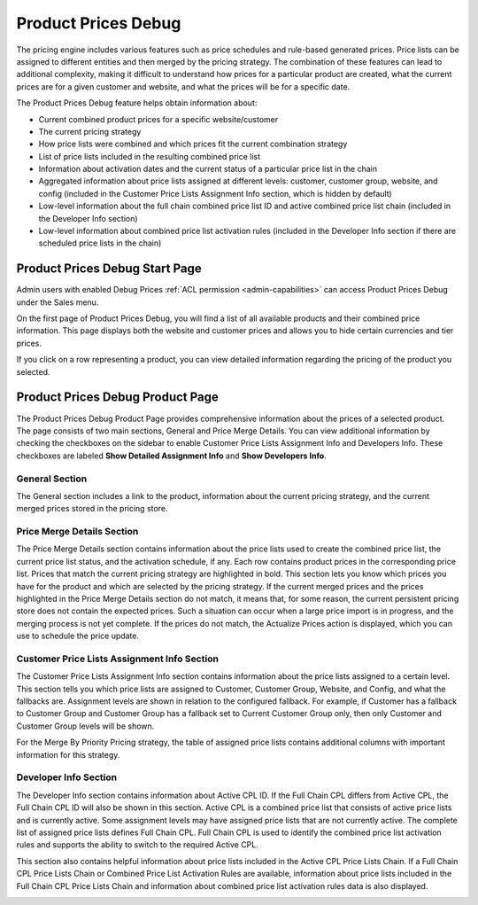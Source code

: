 .. _user-guide-sales-product-prices-debug:

Product Prices Debug
====================

The pricing engine includes various features such as price schedules and rule-based generated prices. Price lists can be assigned to different entities and then merged by the pricing strategy. The combination of these features can lead to additional complexity, making it difficult to understand how prices for a particular product are created, what the current prices are for a given customer and website, and what the prices will be for a specific date.

The Product Prices Debug feature helps obtain information about:

- Current combined product prices for a specific website/customer
- The current pricing strategy
- How price lists were combined and which prices fit the current combination strategy
- List of price lists included in the resulting combined price list
- Information about activation dates and the current status of a particular price list in the chain
- Aggregated information about price lists assigned at different levels: customer, customer group, website, and config (included in the Customer Price Lists Assignment Info section, which is hidden by default)
- Low-level information about the full chain combined price list ID and active combined price list chain (included in the Developer Info section)
- Low-level information about combined price list activation rules (included in the Developer Info section if there are scheduled price lists in the chain)

Product Prices Debug Start Page
-------------------------------

Admin users with enabled Debug Prices :ref:`ACL permission <admin-capabilities>` can access Product Prices Debug under the Sales menu.

.. image:: /user/img/sales/prices-debug/prices-debug-ACL.png
   :alt: Illustration of the permission that enables Pricing Debug Menu

On the first page of Product Prices Debug, you will find a list of all available products and their combined price information. This page displays both the website and customer prices and allows you to hide certain currencies and tier prices.

.. image:: /user/img/sales/prices-debug/product-price-debug-page.png
   :alt: Illustration of Product Prices Debug Page

If you click on a row representing a product, you can view detailed information regarding the pricing of the product you selected.

Product Prices Debug Product Page
---------------------------------

The Product Prices Debug Product Page provides comprehensive information about the prices of a selected product. The page consists of two main sections, General and Price Merge Details. You can view additional information by checking the checkboxes on the sidebar to enable Customer Price Lists Assignment Info and Developers Info. These checkboxes are labeled **Show Detailed Assignment Info** and **Show Developers Info**.

.. image:: /user/img/sales/prices-debug/sidebar.png
   :align: center
   :alt: Sidebar

General Section
^^^^^^^^^^^^^^^

The General section includes a link to the product, information about the current pricing strategy, and the current merged prices stored in the pricing store.

.. image:: /user/img/sales/prices-debug/general-section.png
   :alt: General section

Price Merge Details Section
^^^^^^^^^^^^^^^^^^^^^^^^^^^

The Price Merge Details section contains information about the price lists used to create the combined price list, the current price list status, and the activation schedule, if any. Each row contains product prices in the corresponding price list. Prices that match the current pricing strategy are highlighted in bold. This section lets you know which prices you have for the product and which are selected by the pricing strategy. If the current merged prices and the prices highlighted in the Price Merge Details section do not match, it means that, for some reason, the current persistent pricing store does not contain the expected prices. Such a situation can occur when a large price import is in progress, and the merging process is not yet complete. If the prices do not match, the Actualize Prices action is displayed, which you can use to schedule the price update.

.. image:: /user/img/sales/prices-debug/price-merge-details-section.png
   :alt: Price Merge Details section with opened schedules tooltip

Customer Price Lists Assignment Info Section
^^^^^^^^^^^^^^^^^^^^^^^^^^^^^^^^^^^^^^^^^^^^

The Customer Price Lists Assignment Info section contains information about the price lists assigned to a certain level. This section tells you which price lists are assigned to Customer, Customer Group, Website, and Config, and what the fallbacks are. Assignment levels are shown in relation to the configured fallback. For example, if Customer has a fallback to Customer Group and Customer Group has a fallback set to Current Customer Group only, then only Customer and Customer Group levels will be shown.

.. image:: /user/img/sales/prices-debug/customer_price_lists_assignment_info.png
   :alt: Customer Price Lists Assignment Info section

For the Merge By Priority Pricing strategy, the table of assigned price lists contains additional columns with important information for this strategy.

Developer Info Section
^^^^^^^^^^^^^^^^^^^^^^

The Developer Info section contains information about Active CPL ID. If the Full Chain CPL differs from Active CPL, the Full Chain CPL ID will also be shown in this section. Active CPL is a combined price list that consists of active price lists and is currently active.
Some assignment levels may have assigned price lists that are not currently active. The complete list of assigned price lists defines Full Chain CPL. Full Chain CPL is used to identify the combined price list activation rules and supports the ability to switch to the required Active CPL.

.. image:: /user/img/sales/prices-debug/developer_info_section_without_schedules.png
   :alt: Developers Info section without schedules

This section also contains helpful information about price lists included in the Active CPL Price Lists Chain. If a Full Chain CPL Price Lists Chain or Combined Price List Activation Rules are available, information about price lists included in the Full Chain CPL Price Lists Chain and information about combined price list activation rules data is also displayed.

.. image:: /user/img/sales/prices-debug/full-chain-CPL-activation-rules.png
   :alt: Developers Info section with schedules, full chain CPL and activation rules
